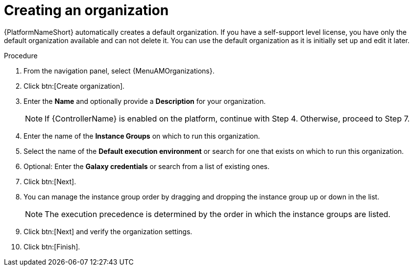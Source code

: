:_mod-docs-content-type: PROCEDURE

[id="proc-controller-create-organization"]

= Creating an organization

{PlatformNameShort} automatically creates a default organization. If you have a self-support level license, you have only the default organization available and can not delete it. 
You can use the default organization as it is initially set up and edit it later.

.Procedure
. From the navigation panel, select {MenuAMOrganizations}.
. Click btn:[Create organization].
. Enter the *Name* and optionally provide a *Description* for your organization.
+
[NOTE]
====
If {ControllerName} is enabled on the platform, continue with Step 4. Otherwise, proceed to Step 7.
====
+
. Enter the name of the *Instance Groups* on which to run this organization. 
. Select the name of the *Default execution environment* or search for one that exists on which to run this organization. 
. Optional: Enter the *Galaxy credentials* or search from a list of existing ones.
. Click btn:[Next]. 
. You can manage the instance group order by dragging and dropping the instance group up or down in the list. 
+
[NOTE]
====
The execution precedence is determined by the order in which the instance groups are listed. 
====
+
. Click btn:[Next] and verify the organization settings.
. Click btn:[Finish].
